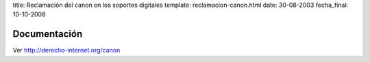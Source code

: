 title: Reclamación del canon en los soportes digitales
template: reclamacion-canon.html
date: 30-08-2003
fecha_final: 10-10-2008

=============
Documentación
=============

Ver http://derecho-internet.org/canon
